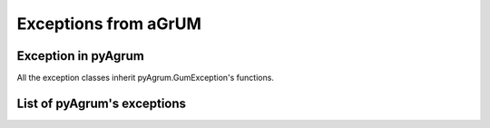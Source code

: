 Exceptions from aGrUM
=====================

Exception in pyAgrum
--------------------

All the exception classes inherit pyAgrum.GumException's functions.

.. autoexception:: pyAgrum.GumException

List of pyAgrum's exceptions
----------------------------

.. autoexception:: pyAgrum.DefaultInLabel
	:exclude-members: errorCallStack, errorContent, errorType, with_traceback, args, thisown, add_note, what
.. autoexception:: pyAgrum.DuplicateElement
	:exclude-members: errorCallStack, errorContent, errorType, with_traceback, args, thisown, add_note, what
.. autoexception:: pyAgrum.DuplicateLabel
	:exclude-members: errorCallStack, errorContent, errorType, with_traceback, args, thisown, add_note, what
.. autoexception:: pyAgrum.FatalError
	:exclude-members: errorCallStack, errorContent, errorType, with_traceback, args, thisown, add_note, what
.. autoexception:: pyAgrum.FormatNotFound
	:exclude-members: errorCallStack, errorContent, errorType, with_traceback, args, thisown, add_note, what
.. autoexception:: pyAgrum.GraphError
	:exclude-members: errorCallStack, errorContent, errorType, with_traceback, args, thisown, add_note, what
.. autoexception:: pyAgrum.IOError
	:exclude-members: errorCallStack, errorContent, errorType, with_traceback, args, thisown, add_note, what
.. autoexception:: pyAgrum.InvalidArc
	:exclude-members: errorCallStack, errorContent, errorType, with_traceback, args, thisown, add_note, what
.. autoexception:: pyAgrum.InvalidArgument
	:exclude-members: errorCallStack, errorContent, errorType, with_traceback, args, thisown, add_note, what
.. autoexception:: pyAgrum.InvalidArgumentsNumber
	:exclude-members: errorCallStack, errorContent, errorType, with_traceback, args, thisown, add_note, what
.. autoexception:: pyAgrum.InvalidDirectedCycle
	:exclude-members: errorCallStack, errorContent, errorType, with_traceback, args, thisown, add_note, what
.. autoexception:: pyAgrum.InvalidEdge
	:exclude-members: errorCallStack, errorContent, errorType, with_traceback, args, thisown, add_note, what
.. autoexception:: pyAgrum.InvalidNode
	:exclude-members: errorCallStack, errorContent, errorType, with_traceback, args, thisown, add_note, what
.. autoexception:: pyAgrum.NoChild
	:exclude-members: errorCallStack, errorContent, errorType, with_traceback, args, thisown, add_note, what
.. autoexception:: pyAgrum.NoNeighbour
	:exclude-members: errorCallStack, errorContent, errorType, with_traceback, args, thisown, add_note, what
.. autoexception:: pyAgrum.NoParent
	:exclude-members: errorCallStack, errorContent, errorType, with_traceback, args, thisown, add_note, what
.. autoexception:: pyAgrum.NotFound
	:exclude-members: errorCallStack, errorContent, errorType, with_traceback, args, thisown, add_note, what
.. autoexception:: pyAgrum.NullElement
	:exclude-members: errorCallStack, errorContent, errorType, with_traceback, args, thisown, add_note, what
.. autoexception:: pyAgrum.OperationNotAllowed
	:exclude-members: errorCallStack, errorContent, errorType, with_traceback, args, thisown, add_note, what
.. autoexception:: pyAgrum.OutOfBounds
	:exclude-members: errorCallStack, errorContent, errorType, with_traceback, args, thisown, add_note, what
.. autoexception:: pyAgrum.ArgumentError
	:exclude-members: errorCallStack, errorContent, errorType, with_traceback, args, thisown, add_note, what
.. autoexception:: pyAgrum.SizeError
	:exclude-members: errorCallStack, errorContent, errorType, with_traceback, args, thisown, add_note, what
.. autoexception:: pyAgrum.SyntaxError
	:exclude-members: errorCallStack, errorContent, errorType, with_traceback, args, thisown, add_note, what
.. autoexception:: pyAgrum.UndefinedElement
	:exclude-members: errorCallStack, errorContent, errorType, with_traceback, args, thisown, add_note, what
.. autoexception:: pyAgrum.UndefinedIteratorKey
	:exclude-members: errorCallStack, errorContent, errorType, with_traceback, args, thisown, add_note, what
.. autoexception:: pyAgrum.UndefinedIteratorValue
	:exclude-members: errorCallStack, errorContent, errorType, with_traceback, args, thisown, add_note, what
.. autoexception:: pyAgrum.UnknownLabelInDatabase
	:exclude-members: errorCallStack, errorContent, errorType, with_traceback, args, thisown, add_note, what
.. autoexception:: pyAgrum.DatabaseError
	:exclude-members: errorCallStack, errorContent, errorType, with_traceback, args, thisown, add_note, what
.. autoexception:: pyAgrum.CPTError
	:exclude-members: errorCallStack, errorContent, errorType, with_traceback, args, thisown, add_note, what
